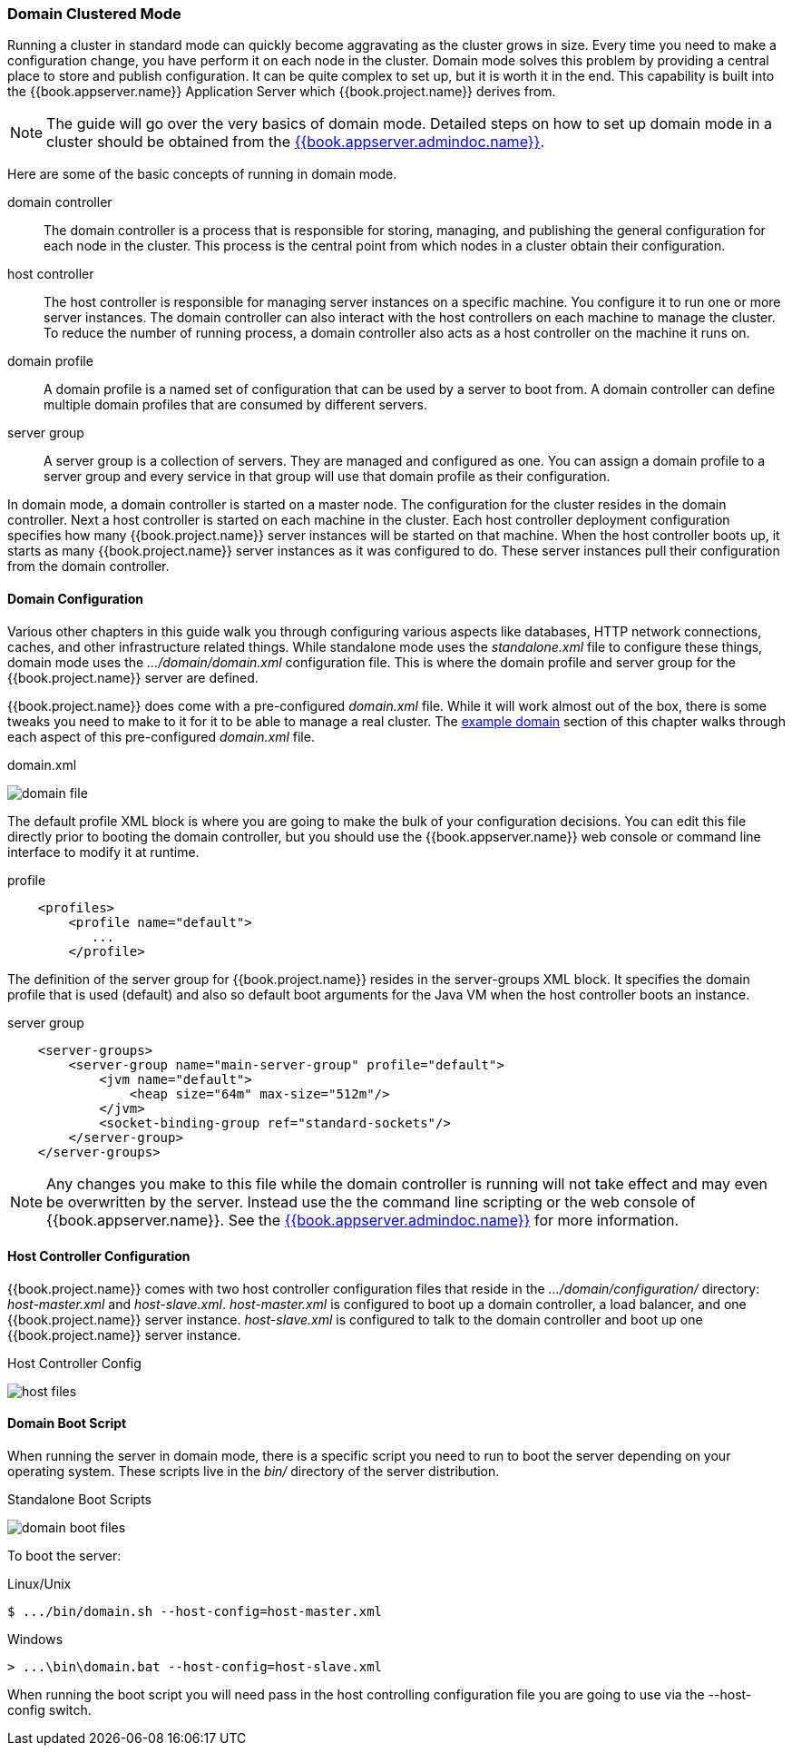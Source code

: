 [[_domain-mode]]
=== Domain Clustered Mode

Running a cluster in standard mode can quickly become aggravating as the cluster grows in size.  Every time you need
to make a configuration change, you have perform it on each node in the cluster.  Domain mode solves this problem by providing
a central place to store and publish configuration.  It can be quite complex to set up, but it is worth it in the end.
This capability is built into the {{book.appserver.name}} Application Server which {{book.project.name}} derives from.

NOTE:  The guide will go over the very basics of domain mode.  Detailed steps on how to set up domain mode in a cluster should be obtained from the
       link:{{book.appserver.admindoc.link}}[{{book.appserver.admindoc.name}}].

Here are some of the basic concepts of running in domain mode.

domain controller::
  The domain controller is a process that is responsible for storing, managing, and publishing the general configuration
  for each node in the cluster.  This process is the central point from which nodes in a cluster obtain their configuration.

host controller::
  The host controller is responsible for managing server instances on a specific machine.  You configure it to run
  one or more server instances.  The domain controller can also interact with the host controllers on each machine to
  manage the cluster.  To reduce the number of running process, a domain controller also acts as a host controller on
  the machine it runs on.

domain profile::
  A domain profile is a named set of configuration that can be used by a server to boot from.  A domain controller
  can define multiple domain profiles that are consumed by different servers.

server group::
  A server group is a collection of servers.  They are managed and configured as one.  You can assign a domain profile to a server group and every service in that
  group will use that domain profile as their configuration.

In domain mode, a domain controller is started on a master node.  The configuration for the cluster resides in the domain controller.
Next a host controller is started on each machine in the cluster.  Each host controller deployment configuration specifies how
many {{book.project.name}} server instances will be started on that machine.  When the host controller boots up, it starts
as many {{book.project.name}} server instances as it was configured to do.  These server instances pull their configuration
from the domain controller.

==== Domain Configuration

Various other chapters in this guide walk you through configuring various aspects like databases,
HTTP network connections, caches, and other infrastructure related things.  While standalone mode uses the _standalone.xml_ file to configure these things,
domain mode uses the _.../domain/domain.xml_ configuration file.  This is
where the domain profile and server group for the {{book.project.name}} server are defined.

{{book.project.name}} does come with a pre-configured _domain.xml_ file.  While it will work almost out of the box, there is some tweaks you need
to make to it for it to be able to manage a real cluster.  The <<_example_domain,example domain>> section of this chapter walks through each
aspect of this pre-configured _domain.xml_ file.

.domain.xml
image:../../{{book.images}}/domain-file.png[]

The default +profile+ XML block is where you are going to make the bulk of your configuration decisions.  You can edit this file
directly prior to booting the domain controller, but you should use the {{book.appserver.name}} web console or command line interface
to modify it at runtime.

.profile
[source,xml]
----
    <profiles>
        <profile name="default">
           ...
        </profile>
----

The definition of the server group for {{book.project.name}} resides in the +server-groups+ XML block.  It specifies the domain profile
that is used (+default+) and also so default boot arguments for the Java VM when the host controller boots an instance.

.server group
[source,xml]
----
    <server-groups>
        <server-group name="main-server-group" profile="default">
            <jvm name="default">
                <heap size="64m" max-size="512m"/>
            </jvm>
            <socket-binding-group ref="standard-sockets"/>
        </server-group>
    </server-groups>
----

NOTE: Any changes you make to this file while the domain controller is running will not take effect and may even be overwritten
      by the server.  Instead use the the command line scripting or the web console of {{book.appserver.name}}.  See
      the link:{{book.appserver.admindoc.link}}[{{book.appserver.admindoc.name}}] for more information.

==== Host Controller Configuration

{{book.project.name}} comes with two host controller configuration files that reside in the _.../domain/configuration/_ directory:
_host-master.xml_ and _host-slave.xml_.  _host-master.xml_ is configured to boot up a domain controller, a load balancer, and
one {{book.project.name}} server instance.  _host-slave.xml_ is configured to talk to the domain controller and boot up
one {{book.project.name}} server instance.

.Host Controller Config
image:../../{{book.images}}/host-files.png[]

==== Domain Boot Script

When running the server in domain mode, there is a specific script you need to run to boot the server depending on your
operating system.  These scripts live in the _bin/_ directory of the server distribution.

.Standalone Boot Scripts
image:../../{{book.images}}/domain-boot-files.png[]

To boot the server:

.Linux/Unix
[source]
----
$ .../bin/domain.sh --host-config=host-master.xml
----

.Windows
[source]
----
> ...\bin\domain.bat --host-config=host-slave.xml
----

When running the boot script you will need pass in the host controlling configuration file you are going to use via the
+--host-config+ switch.








